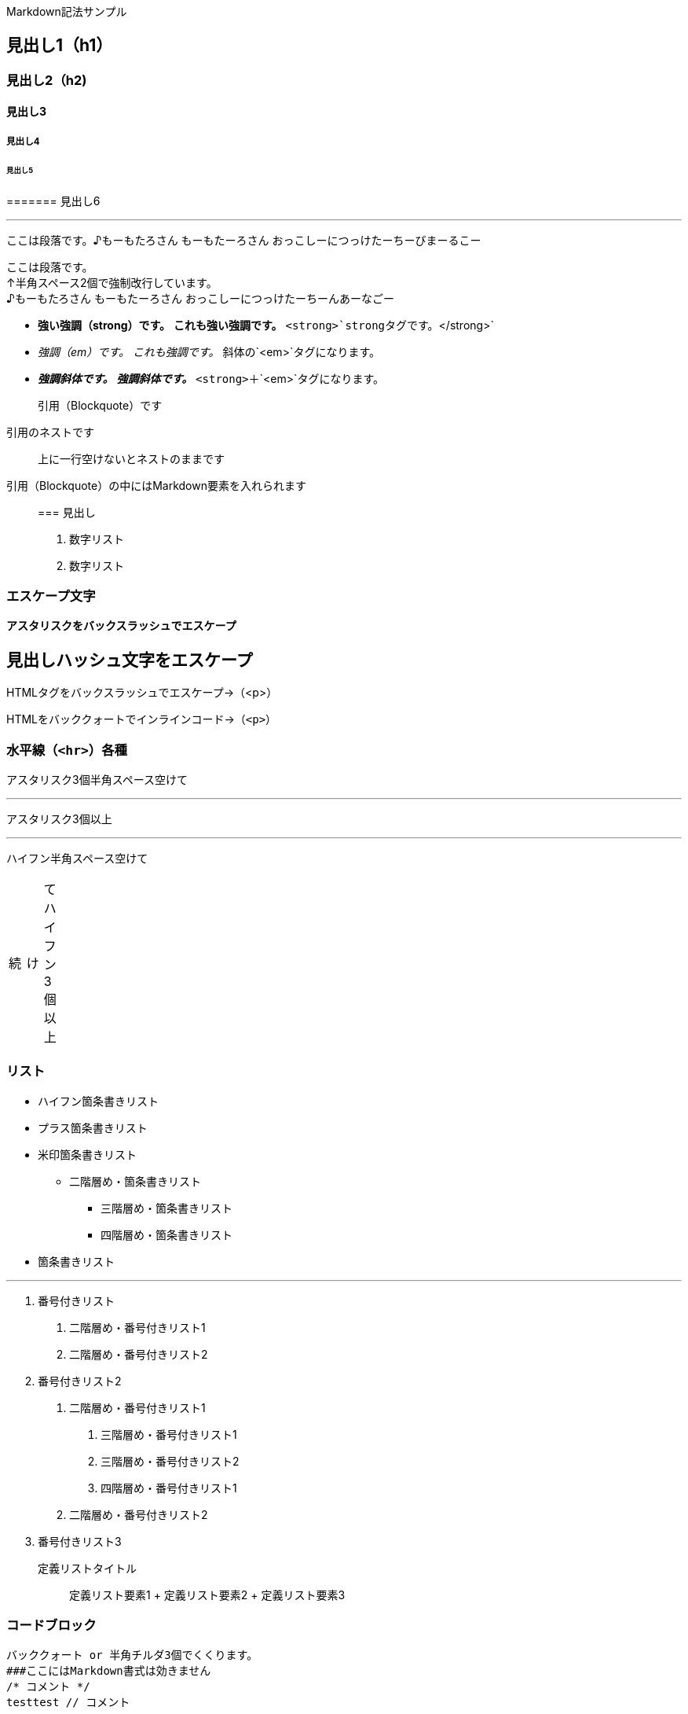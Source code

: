 Markdown記法サンプル

== 見出し1（h1）

=== 見出し2（h2)

==== 見出し3

===== 見出し4

====== 見出し5

======= 見出し6

'''''

ここは段落です。♪もーもたろさん もーもたーろさん
おっこしーにつっけたーちーびまーるこー

ここは段落です。 +
↑半角スペース2個で強制改行しています。 +
♪もーもたろさん もーもたーろさん おっこしーにつっけたーちーんあーなごー

* *強い強調（strong）です。* *これも強い強調です。*
`+<strong>+`strongタグです。`+</strong>+`
* _強調（em）です。_ _これも強調です。_ 斜体の`+<em>+`タグになります。
* *_強調斜体です。_* *_強調斜体です。_*
`+<strong>+`＋`+<em>+`タグになります。

____
引用（Blockquote）です
____

____
--
____
引用のネストです
____

--
____

____
上に一行空けないとネストのままです
____

引用（Blockquote）の中にはMarkdown要素を入れられます

____
=== 見出し

[arabic]
. 数字リスト
. 数字リスト
____

=== エスケープ文字

*アスタリスクをバックスラッシュでエスケープ*

## 見出しハッシュ文字をエスケープ

HTMLタグをバックスラッシュでエスケープ→（<p>）

HTMLをバッククォートでインラインコード→（`+<p>+`）

=== 水平線（`+<hr>+`）各種

アスタリスク3個半角スペース空けて

'''''

アスタリスク3個以上

'''''

ハイフン半角スペース空けて

[width="8%",cols="34%,33%,33%",]
|===
|続 |け |てハイフン3個以上
|===

=== リスト

* ハイフン箇条書きリスト
* プラス箇条書きリスト
* 米印箇条書きリスト
** 二階層め・箇条書きリスト
*** 三階層め・箇条書きリスト
*** 四階層め・箇条書きリスト
* 箇条書きリスト

'''''

[arabic]
. 番号付きリスト
[arabic]
.. 二階層め・番号付きリスト1
.. 二階層め・番号付きリスト2
. 番号付きリスト2
[arabic]
.. 二階層め・番号付きリスト1
[arabic]
... 三階層め・番号付きリスト1
... 三階層め・番号付きリスト2
... 四階層め・番号付きリスト1
.. 二階層め・番号付きリスト2
. 番号付きリスト3

定義リストタイトル::
  定義リスト要素1
  +
  定義リスト要素2
  +
  定義リスト要素3

=== コードブロック

....
バッククォート or 半角チルダ3個でくくります。
###ここにはMarkdown書式は効きません
/* コメント */
testtest // コメント
....

....
<!DOCTYPE html>
<head>
<meta http-equiv="X-UA-Compatible" content="IE=edge">
<title>ニョロニョロ囲みhtml</title>
/* コメント */
....

....
<!DOCTYPE html>
<head>
<meta http-equiv="X-UA-Compatible" content="IE=edge">
<title>バッククォート囲みhtml</title>
....

....
body { display: none; } /* バッククォート囲みcss */
// コメント
....

....
// 先頭に半角スペース4つでcode囲い
<?php if (is_tag()){ $posts = query_posts($query_string . '&showposts=20'); } ?>
....

バッククォート1個ずつで囲むとインラインのコード（`+<code></code>+`）です。`+body { visibility: hidden; }+`

=== 画像

image:http://mkb.salchu.net/image/salchu_image02.jpg[うきっ！,title="salchu_image02.jpg"]

=== table

[cols="<,>,^",options="header",]
|===
|Left align |Right align |Center align
|This |This |This
|column |column |column
|will |will |will
|be |be |be
|left |right |center
|aligned |aligned |aligned
|===

（Kobitoのヘルプmdから拝借しました）

== GFM

=== リンク

URLそのまま貼り付け http://wired.jp/

=== 段落中の改行

ここは段落です。 ↑returnで改行しています。 ♪もーもたろさん
もーもたーろさん おっこしーにつっけたーちー○○ー○○ー

=== コードブロック

バッククォートの開始囲みに続けて拡張子でシンタックスハイライト

[source,html]
----
<!DOCTYPE html>
<head>
<meta http-equiv="X-UA-Compatible" content="IE=edge">
<title>バッククォート囲みに拡張子付きhtml</title>
/* コメント */
----

[source,css]
----
body { display: none; } /* コメント */
----

=== 取り消し線

[line-through]*取り消し線（GFM記法）* +
sタグです。

=== 単語中のアンダースコアの無効

GitHub_Flavored_Markdown_test_test

=== tasklist

* ☐ task1
* ☐ task2
* ☒ completed task

'''''

from http://qiita.com/salchu/items/da81122ed50b35feda4d[Markdown記法
表示確認用サンプル - Qiita]

== おまけ

=== リンク（バグがあるため最終章に）

markdownでテキストリンク http://wired.jp/[WIRED.jp]

でくくってリンク http://wired.jp/

定義参照リンクです。SNSには [Twitter] https://twitter.com/[1] や
[Facebook] https://ja-jp.facebook.com/[2] や [Google+]
https://plus.google.com/[3] などがあります。
